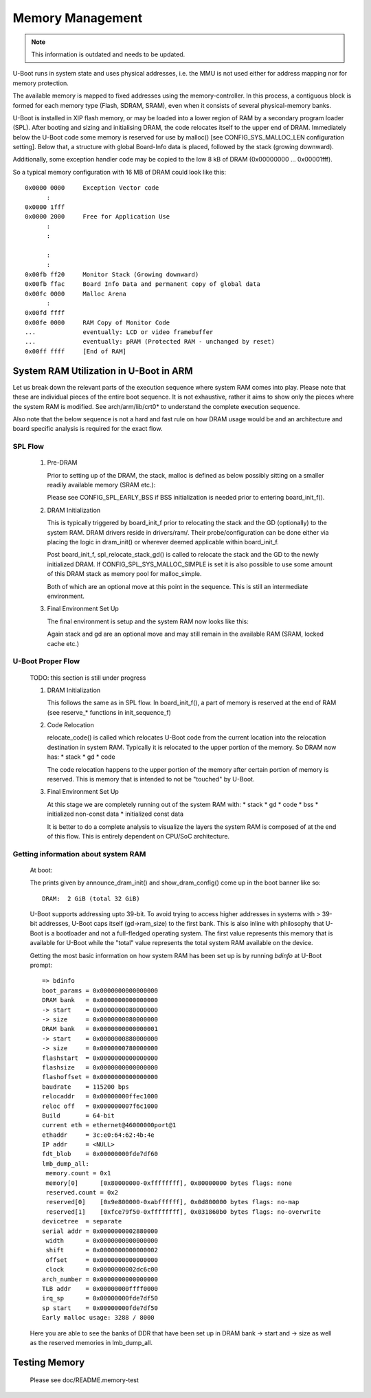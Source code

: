 .. SPDX-License-Identifier: GPL-2.0-or-later

Memory Management
=================

.. note::

  This information is outdated and needs to be updated.

U-Boot runs in system state and uses physical addresses, i.e. the
MMU is not used either for address mapping nor for memory protection.

The available memory is mapped to fixed addresses using the
memory-controller. In this process, a contiguous block is formed for each
memory type (Flash, SDRAM, SRAM), even when it consists of several
physical-memory banks.

U-Boot is installed in XIP flash memory, or may be loaded into a lower region of
RAM by a secondary program loader (SPL). After
booting and sizing and initialising DRAM, the code relocates itself
to the upper end of DRAM. Immediately below the U-Boot code some
memory is reserved for use by malloc() [see CONFIG_SYS_MALLOC_LEN
configuration setting]. Below that, a structure with global Board-Info
data is placed, followed by the stack (growing downward).

Additionally, some exception handler code may be copied to the low 8 kB
of DRAM (0x00000000 ... 0x00001fff).

So a typical memory configuration with 16 MB of DRAM could look like
this::

	0x0000 0000	Exception Vector code
	      :
	0x0000 1fff
	0x0000 2000	Free for Application Use
	      :
	      :

	      :
	      :
	0x00fb ff20	Monitor Stack (Growing downward)
	0x00fb ffac	Board Info Data and permanent copy of global data
	0x00fc 0000	Malloc Arena
	      :
	0x00fd ffff
	0x00fe 0000	RAM Copy of Monitor Code
	...		eventually: LCD or video framebuffer
	...		eventually: pRAM (Protected RAM - unchanged by reset)
	0x00ff ffff	[End of RAM]

System RAM Utilization in U-Boot in ARM
---------------------------------------

Let us break down the relevant parts of the execution sequence where system RAM
comes into play. Please note that these are individual pieces of the entire
boot sequence. It is not exhaustive, rather it aims to show only the pieces
where the system RAM is modified. See arch/arm/lib/crt0* to understand the
complete execution sequence.

Also note that the below sequence is not a hard and fast rule on how DRAM usage
would be and an architecture and board specific analysis is required for the
exact flow.

SPL Flow
........

   #. Pre-DRAM

      Prior to setting up of the DRAM, the stack, malloc is defined as below
      possibly sitting on a smaller readily available memory (SRAM etc.):

      .. image:: pics/spl_before_reloc.svg
         :alt: contents of ready RAM before relocation in SPL

      Please see CONFIG_SPL_EARLY_BSS if BSS initialization is needed prior
      to entering board_init_f().


   #. DRAM Initialization

      This is typically triggered by board_init_f prior to relocating the stack
      and the GD (optionally) to the system RAM. DRAM drivers reside in
      drivers/ram/. Their probe/configuration can be done either via placing the
      logic in dram_init() or wherever deemed applicable within board_init_f.

      Post board_init_f, spl_relocate_stack_gd() is called to relocate the stack
      and the GD to the newly initialized DRAM. If CONFIG_SPL_SYS_MALLOC_SIMPLE
      is set it is also possible to use some amount of this DRAM stack as memory
      pool for malloc_simple.

      Both of which are an optional move at this point in the sequence. This is
      still an intermediate environment.

   #. Final Environment Set Up

      The final environment is setup and the system RAM now looks like this:

      .. image:: pics/spl_after_reloc.svg
         :alt: contents of DRAM after relocation in SPL

      Again stack and gd are an optional move and may still remain in the
      available RAM (SRAM, locked cache etc.)

U-Boot Proper Flow
..................

   TODO: this section is still under progress

   #. DRAM Initialization

      This follows the same as in SPL flow. In board_init_f(), a part of memory
      is reserved at the end of RAM (see reserve_* functions in init_sequence_f)

   #. Code Relocation

      relocate_code() is called which relocates U-Boot code from the current
      location into the relocation destination in system RAM. Typically it is
      relocated to the upper portion of the memory. So DRAM now has:
      * stack
      * gd
      * code

      The code relocation happens to the upper portion of the memory after certain
      portion of memory is reserved. This is memory that is intended to not be
      "touched" by U-Boot.

   #. Final Environment Set Up

      At this stage we are completely running out of the system RAM with:
      * stack
      * gd
      * code
      * bss
      * initialized non-const data
      * initialized const data

      It is better to do a complete analysis to visualize the layers the system
      RAM is composed of at the end of this flow. This is entirely dependent on
      CPU/SoC architecture.

Getting information about system RAM
....................................

   At boot:

   The prints given by announce_dram_init() and show_dram_config() come up in the
   boot banner like so::

      DRAM:  2 GiB (total 32 GiB)

   U-Boot supports addressing upto 39-bit. To avoid trying to access higher
   addresses in systems with > 39-bit addresses, U-Boot caps itself (gd->ram_size)
   to the first bank. This is also inline with philosophy that U-Boot is a
   bootloader and not a full-fledged operating system. The first value represents
   this memory that is available for U-Boot while the "total" value represents the
   total system RAM available on the device.

   Getting the most basic information on how system RAM has been set up is by
   running `bdinfo` at U-Boot prompt::

      => bdinfo
      boot_params = 0x0000000000000000
      DRAM bank   = 0x0000000000000000
      -> start    = 0x0000000080000000
      -> size     = 0x0000000080000000
      DRAM bank   = 0x0000000000000001
      -> start    = 0x0000000880000000
      -> size     = 0x0000000780000000
      flashstart  = 0x0000000000000000
      flashsize   = 0x0000000000000000
      flashoffset = 0x0000000000000000
      baudrate    = 115200 bps
      relocaddr   = 0x00000000ffec1000
      reloc off   = 0x000000007f6c1000
      Build       = 64-bit
      current eth = ethernet@46000000port@1
      ethaddr     = 3c:e0:64:62:4b:4e
      IP addr     = <NULL>
      fdt_blob    = 0x00000000fde7df60
      lmb_dump_all:
       memory.count = 0x1
       memory[0]      [0x80000000-0xffffffff], 0x80000000 bytes flags: none
       reserved.count = 0x2
       reserved[0]    [0x9e800000-0xabffffff], 0x0d800000 bytes flags: no-map
       reserved[1]    [0xfce79f50-0xffffffff], 0x031860b0 bytes flags: no-overwrite
      devicetree  = separate
      serial addr = 0x0000000002880000
       width      = 0x0000000000000000
       shift      = 0x0000000000000002
       offset     = 0x0000000000000000
       clock      = 0x0000000002dc6c00
      arch_number = 0x0000000000000000
      TLB addr    = 0x00000000ffff0000
      irq_sp      = 0x00000000fde7df50
      sp start    = 0x00000000fde7df50
      Early malloc usage: 3288 / 8000


   Here you are able to see the banks of DDR that have been set up in DRAM bank
   -> start and -> size as well as the reserved memories in lmb_dump_all.

Testing Memory
--------------

   Please see doc/README.memory-test
